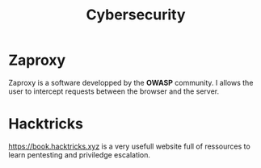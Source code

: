 #+TITLE: Cybersecurity

* Zaproxy

Zaproxy is a software developped by the *OWASP* community. I allows the user to
intercept requests between the browser and the server.

* Hacktricks

https://book.hacktricks.xyz is a very usefull website full of ressources to
learn pentesting and priviledge escalation.
